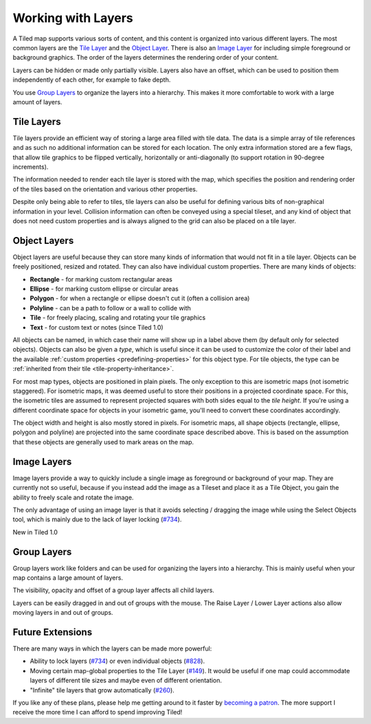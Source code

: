 Working with Layers
===================

A Tiled map supports various sorts of content, and this content is
organized into various different layers. The most common layers are the
`Tile Layer <#tile-layers>`__ and the `Object Layer <#object-layers>`__.
There is also an `Image Layer <#image-layers>`__ for including simple
foreground or background graphics. The order of the layers determines
the rendering order of your content.

Layers can be hidden or made only partially visible. Layers also have an
offset, which can be used to position them independently of each other,
for example to fake depth.

You use `Group Layers <#group-layers>`__ to organize the layers into a
hierarchy. This makes it more comfortable to work with a large amount of
layers.

.. _tile-layer-introduction:

Tile Layers
-----------

Tile layers provide an efficient way of storing a large area filled with
tile data. The data is a simple array of tile references and as such no
additional information can be stored for each location. The only extra
information stored are a few flags, that allow tile graphics to be
flipped vertically, horizontally or anti-diagonally (to support rotation
in 90-degree increments).

The information needed to render each tile layer is stored with the map,
which specifies the position and rendering order of the tiles based on
the orientation and various other properties.

Despite only being able to refer to tiles, tile layers can also be
useful for defining various bits of non-graphical information in your
level. Collision information can often be conveyed using a special
tileset, and any kind of object that does not need custom properties and
is always aligned to the grid can also be placed on a tile layer.

.. _object-layer-introduction:

Object Layers
-------------

Object layers are useful because they can store many kinds of
information that would not fit in a tile layer. Objects can be freely
positioned, resized and rotated. They can also have individual custom
properties. There are many kinds of objects:

-  **Rectangle** - for marking custom rectangular areas
-  **Ellipse** - for marking custom ellipse or circular areas
-  **Polygon** - for when a rectangle or ellipse doesn't cut it (often a
   collision area)
-  **Polyline** - can be a path to follow or a wall to collide with
-  **Tile** - for freely placing, scaling and rotating your tile
   graphics
-  **Text** - for custom text or notes (since Tiled 1.0)

All objects can be named, in which case their name will show up in a
label above them (by default only for selected objects). Objects can
also be given a *type*, which is useful since it can be used to
customize the color of their label and the available :ref:`custom
properties <predefining-properties>` for this
object type. For tile objects, the type can be :ref:`inherited from their
tile <tile-property-inheritance>`.

For most map types, objects are positioned in plain pixels. The only
exception to this are isometric maps (not isometric staggered). For
isometric maps, it was deemed useful to store their positions in a
projected coordinate space. For this, the isometric tiles are assumed to
represent projected squares with both sides equal to the *tile height*.
If you're using a different coordinate space for objects in your
isometric game, you'll need to convert these coordinates accordingly.

The object width and height is also mostly stored in pixels. For
isometric maps, all shape objects (rectangle, ellipse, polygon and
polyline) are projected into the same coordinate space described above.
This is based on the assumption that these objects are generally used to
mark areas on the map.

Image Layers
------------

Image layers provide a way to quickly include a single image as
foreground or background of your map. They are currently not so useful,
because if you instead add the image as a Tileset and place it as a Tile
Object, you gain the ability to freely scale and rotate the image.

The only advantage of using an image layer is that it avoids selecting /
dragging the image while using the Select Objects tool, which is mainly
due to the lack of layer locking
(`#734 <https://github.com/bjorn/tiled/issues/734>`__).

.. raw:: html

   <div class="new">

New in Tiled 1.0

.. raw:: html

   </div>

Group Layers
------------

Group layers work like folders and can be used for organizing the layers
into a hierarchy. This is mainly useful when your map contains a large
amount of layers.

The visibility, opacity and offset of a group layer affects all child
layers.

Layers can be easily dragged in and out of groups with the mouse. The
Raise Layer / Lower Layer actions also allow moving layers in and out of
groups.

.. raw:: html

   <div class="future">

Future Extensions
-----------------

There are many ways in which the layers can be made more powerful:

-  Ability to lock layers
   (`#734 <https://github.com/bjorn/tiled/issues/734>`__) or even
   individual objects
   (`#828 <https://github.com/bjorn/tiled/issues/828>`__).
-  Moving certain map-global properties to the Tile Layer
   (`#149 <https://github.com/bjorn/tiled/issues/149>`__). It would be
   useful if one map could accommodate layers of different tile sizes
   and maybe even of different orientation.
-  "Infinite" tile layers that grow automatically
   (`#260 <https://github.com/bjorn/tiled/issues/260>`__).

If you like any of these plans, please help me getting around to it
faster by `becoming a patron <https://www.patreon.com/bjorn>`__. The
more support I receive the more time I can afford to spend improving
Tiled!

.. raw:: html

   </div>
